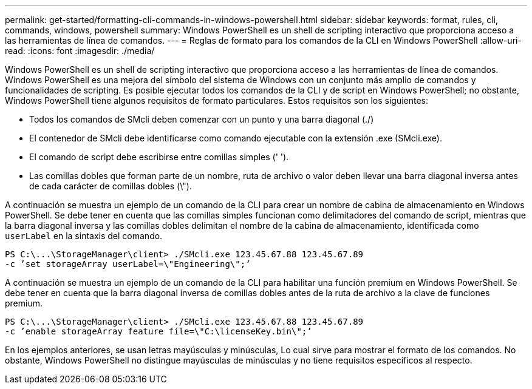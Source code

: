 ---
permalink: get-started/formatting-cli-commands-in-windows-powershell.html 
sidebar: sidebar 
keywords: format, rules, cli, commands, windows, powershell 
summary: Windows PowerShell es un shell de scripting interactivo que proporciona acceso a las herramientas de línea de comandos. 
---
= Reglas de formato para los comandos de la CLI en Windows PowerShell
:allow-uri-read: 
:icons: font
:imagesdir: ./media/


Windows PowerShell es un shell de scripting interactivo que proporciona acceso a las herramientas de línea de comandos. Windows PowerShell es una mejora del símbolo del sistema de Windows con un conjunto más amplio de comandos y funcionalidades de scripting. Es posible ejecutar todos los comandos de la CLI y de script en Windows PowerShell; no obstante, Windows PowerShell tiene algunos requisitos de formato particulares. Estos requisitos son los siguientes:

* Todos los comandos de SMcli deben comenzar con un punto y una barra diagonal (./)
* El contenedor de SMcli debe identificarse como comando ejecutable con la extensión .exe (SMcli.exe).
* El comando de script debe escribirse entre comillas simples (' ').
* Las comillas dobles que forman parte de un nombre, ruta de archivo o valor deben llevar una barra diagonal inversa antes de cada carácter de comillas dobles (\").


A continuación se muestra un ejemplo de un comando de la CLI para crear un nombre de cabina de almacenamiento en Windows PowerShell. Se debe tener en cuenta que las comillas simples funcionan como delimitadores del comando de script, mientras que la barra diagonal inversa y las comillas dobles delimitan el nombre de la cabina de almacenamiento, identificada como `userLabel` en la sintaxis del comando.

[listing]
----
PS C:\...\StorageManager\client> ./SMcli.exe 123.45.67.88 123.45.67.89
-c ’set storageArray userLabel=\"Engineering\";’
----
A continuación se muestra un ejemplo de un comando de la CLI para habilitar una función premium en Windows PowerShell. Se debe tener en cuenta que la barra diagonal inversa de comillas dobles antes de la ruta de archivo a la clave de funciones premium.

[listing]
----
PS C:\...\StorageManager\client> ./SMcli.exe 123.45.67.88 123.45.67.89
-c ’enable storageArray feature file=\"C:\licenseKey.bin\";’
----
En los ejemplos anteriores, se usan letras mayúsculas y minúsculas, Lo cual sirve para mostrar el formato de los comandos. No obstante, Windows PowerShell no distingue mayúsculas de minúsculas y no tiene requisitos específicos al respecto.
